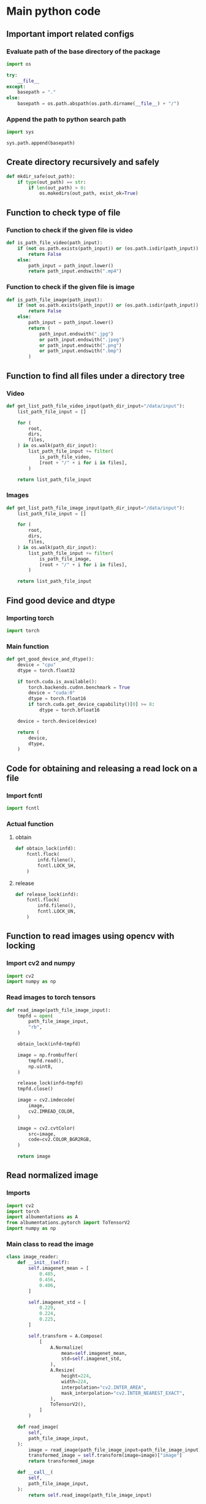 * COMMENT work space
#+begin_src emacs-lisp :results silent
  (save-buffer)
  (org-babel-tangle)
  (async-shell-command "./main.unify.sh" "log" "err")
#+end_src

* Main python code

** Important import related configs

*** Evaluate path of the base directory of the package
#+begin_src python :shebang #!/usr/bin/python3 :results output :tangle ./main.config.py
  import os

  try:
      __file__
  except:
      basepath = "."
  else:
      basepath = os.path.abspath(os.path.dirname(__file__) + "/")
#+end_src

*** Append the path to python search path
#+begin_src python :shebang #!/usr/bin/python3 :results output :tangle ./main.config.py
  import sys

  sys.path.append(basepath)
#+end_src

** Create directory recursively and safely
#+begin_src python :shebang #!/usr/bin/python3 :results output :tangle ./main.function.py
  def mkdir_safe(out_path):
      if type(out_path) == str:
          if len(out_path) > 0:
              os.makedirs(out_path, exist_ok=True)
#+end_src

** Function to check type of file

*** Function to check if the given file is video
#+begin_src python :shebang #!/usr/bin/python3 :results output :tangle ./main.function.py
  def is_path_file_video(path_input):
      if (not os.path.exists(path_input)) or (os.path.isdir(path_input)):
          return False
      else:
          path_input = path_input.lower()
          return path_input.endswith(".mp4")
#+end_src

*** Function to check if the given file is image
#+begin_src python :shebang #!/usr/bin/python3 :results output :tangle ./main.function.py
  def is_path_file_image(path_input):
      if (not os.path.exists(path_input)) or (os.path.isdir(path_input)):
          return False
      else:
          path_input = path_input.lower()
          return (
              path_input.endswith(".jpg")
              or path_input.endswith(".jpeg")
              or path_input.endswith(".png")
              or path_input.endswith(".bmp")
          )
#+end_src

** Function to find all files under a directory tree

*** Video
#+begin_src python :shebang #!/usr/bin/python3 :results output :tangle ./main.function.py
  def get_list_path_file_video_input(path_dir_input="/data/input"):
      list_path_file_input = []

      for (
          root,
          dirs,
          files,
      ) in os.walk(path_dir_input):
          list_path_file_input += filter(
              is_path_file_video,
              [root + "/" + i for i in files],
          )

      return list_path_file_input
#+end_src

*** Images
#+begin_src python :shebang #!/usr/bin/python3 :results output :tangle ./main.function.py
  def get_list_path_file_image_input(path_dir_input="/data/input"):
      list_path_file_input = []

      for (
          root,
          dirs,
          files,
      ) in os.walk(path_dir_input):
          list_path_file_input += filter(
              is_path_file_image,
              [root + "/" + i for i in files],
          )

      return list_path_file_input
#+end_src

** Find good device and dtype

*** Importing torch
#+begin_src python :shebang #!/usr/bin/python3 :results output :tangle ./main.import.py
  import torch
#+end_src

*** Main function
#+begin_src python :shebang #!/usr/bin/python3 :results output :tangle ./main.function.py
  def get_good_device_and_dtype():
      device = "cpu"
      dtype = torch.float32

      if torch.cuda.is_available():
          torch.backends.cudnn.benchmark = True
          device = "cuda:0"
          dtype = torch.float16
          if torch.cuda.get_device_capability()[0] >= 8:
              dtype = torch.bfloat16

      device = torch.device(device)

      return (
          device,
          dtype,
      )
#+end_src

** Code for obtaining and releasing a read lock on a file

*** Import fcntl
#+begin_src python :shebang #!/usr/bin/python3 :results output :tangle ./main.import.py
  import fcntl
#+end_src

*** Actual function

**** obtain
#+begin_src python :shebang #!/usr/bin/python3 :results output :tangle ./main.function.py
  def obtain_lock(infd):
      fcntl.flock(
          infd.fileno(),
          fcntl.LOCK_SH,
      )
#+end_src

**** release
#+begin_src python :shebang #!/usr/bin/python3 :results output :tangle ./main.function.py
  def release_lock(infd):
      fcntl.flock(
          infd.fileno(),
          fcntl.LOCK_UN,
      )
#+end_src

** Function to read images using opencv with locking

*** Import cv2 and numpy
#+begin_src python :shebang #!/usr/bin/python3 :results output :tangle ./main.import.py
  import cv2
  import numpy as np
#+end_src

*** Read images to torch tensors
#+begin_src python :shebang #!/usr/bin/python3 :results output :tangle ./main.function.py
  def read_image(path_file_image_input):
      tmpfd = open(
          path_file_image_input,
          "rb",
      )

      obtain_lock(infd=tmpfd)

      image = np.frombuffer(
          tmpfd.read(),
          np.uint8,
      )

      release_lock(infd=tmpfd)
      tmpfd.close()

      image = cv2.imdecode(
          image,
          cv2.IMREAD_COLOR,
      )

      image = cv2.cvtColor(
          src=image,
          code=cv2.COLOR_BGR2RGB,
      )

      return image
#+end_src

** Read normalized image

*** Imports
#+begin_src python :shebang #!/usr/bin/python3 :results output :tangle ./main.import.py
  import cv2
  import torch
  import albumentations as A
  from albumentations.pytorch import ToTensorV2
  import numpy as np
#+end_src

*** Main class to read the image
#+begin_src python :shebang #!/usr/bin/python3 :results output :tangle ./main.class.py
  class image_reader:
      def __init__(self):
          self.imagenet_mean = [
              0.485,
              0.456,
              0.406,
          ]

          self.imagenet_std = [
              0.229,
              0.224,
              0.225,
          ]

          self.transform = A.Compose(
              [
                  A.Normalize(
                      mean=self.imagenet_mean,
                      std=self.imagenet_std,
                  ),
                  A.Resize(
                      height=224,
                      width=224,
                      interpolation="cv2.INTER_AREA",
                      mask_interpolation="cv2.INTER_NEAREST_EXACT",
                  ),
                  ToTensorV2(),
              ]
          )

      def read_image(
          self,
          path_file_image_input,
      ):
          image = read_image(path_file_image_input=path_file_image_input)
          transformed_image = self.transform(image=image)["image"]
          return transformed_image

      def __call__(
          self,
          path_file_image_input,
      ):
          return self.read_image(path_file_image_input)
#+end_src

*** COMMENT Sample function
#+begin_src python :shebang #!/usr/bin/python3 :results output :tangle ./main.function.py
  def read_and_normalize_image(image_path):
      """
      Reads an image from the given path, converts it to a PyTorch tensor,
      and normalizes it using ImageNet mean and standard deviation.

      Args:
          image_path (str): The path to the image file.

      Returns:
          torch.Tensor: The normalized image tensor.
      """
      # Define the ImageNet mean and standard deviation
      imagenet_mean = [0.485, 0.456, 0.406]
      imagenet_std = [0.229, 0.224, 0.225]

      # Create an albumentations pipeline
      transform = A.Compose(
          [
              A.Normalize(mean=imagenet_mean, std=imagenet_std),
              ToTensorV2(),
          ]
      )

      # Read the image using OpenCV
      image = cv2.imread(image_path)

      # Convert the image from BGR to RGB format
      image = cv2.cvtColor(
          image,
          cv2.COLOR_BGR2RGB,
      )

      # Apply the transformations
      transformed_image = transform(image=image)["image"]

      return transformed_image
#+end_src

* COMMENT Main code

#+begin_src python :shebang #!/usr/bin/python3 :results output :tangle ./main.import.py
  import requests
  from PIL import Image
  from io import BytesIO
  from transformers import ViTFeatureExtractor
  from transformers import ViTForImageClassification
#+end_src

#+begin_src python :shebang #!/usr/bin/python3 :results output :tangle ./main.execute.py
  # Get example image from official fairface repo + read it in as an image
  r = requests.get('https://github.com/dchen236/FairFace/blob/master/detected_faces/race_Asian_face0.jpg?raw=true')
  im = Image.open(BytesIO(r.content))
#+end_src

#+begin_src python :shebang #!/usr/bin/python3 :results output :tangle ./main.execute.py
  MODEL_NAME = "motheecreator/vit-Facial-Expression-Recognition"
  model = ViTForImageClassification.from_pretrained(MODEL_NAME)
  transforms = ViTFeatureExtractor.from_pretrained(MODEL_NAME)
#+end_src

#+begin_src python :shebang #!/usr/bin/python3 :results output :tangle ./main.execute.py
  # Transform our image and pass it through the model
  inputs = transforms(im, return_tensors='pt')
  output = model(**inputs)

  # Predicted Class probabilities
  proba = output.logits.softmax(1)

  # Predicted Classes
  preds = proba.argmax(1)
#+end_src

* COMMENT OLD
#+begin_src python :shebang #!/usr/bin/python3 :results output :tangle ./main.execute.py
  checkpoint = "google/vit-base-patch16-224-in21k"
  image_processor = AutoImageProcessor.from_pretrained(checkpoint)


  url = 'http://images.cocodataset.org/val2017/000000039769.jpg'
  image = Image.open(requests.get(url, stream=True).raw)

  # processor = ViTImageProcessor.from_pretrained('google/vit-base-patch16-224-in21k')
  processor = ViTForImageClassification.from_pretrained('motheecreator/vit-Facial-Expression-Recognition')
  model = ViTForImageClassification.from_pretrained('motheecreator/vit-Facial-Expression-Recognition')
  inputs = processor(images=image, return_tensors="pt")
  outputs = model(**inputs)
#+end_src

* Script to unify

** Important functions

*** Process the python code stream
#+begin_src sh :shebang #!/bin/sh :results output :tangle ./main.unify.sh
  P () {
      expand | ruff format -
  }
#+end_src

*** Read the python file
#+begin_src sh :shebang #!/bin/sh :results output :tangle ./main.unify.sh
  R () {
      grep -v '^#!/usr/bin/python3$' "./${1}" | P
  }
#+end_src

*** Remove the python file
#+begin_src sh :shebang #!/bin/sh :results output :tangle ./main.unify.sh
  C () {
      rm -vf -- "./${1}"
  }
#+end_src

*** Add files to git
#+begin_src sh :shebang #!/bin/sh :results output :tangle ./main.unify.sh
  A () {
      git add "./${1}"
  }
#+end_src

** Actual working scripts

*** Unifying the python code
#+begin_src sh :shebang #!/bin/sh :results output :tangle ./main.unify.sh
  (
      echo '#!/usr/bin/env python3'
      R main.config.py
      R main.import.py | sort | uniq
      R main.function.py
      R main.class.py
      R main.execute.py
  ) | P > ./main.py
#+end_src

*** Cleanup residual files
#+begin_src sh :shebang #!/bin/sh :results output :tangle ./main.unify.sh
  C main.class.py
  C main.config.py
  C main.execute.py
  C main.function.py
  C main.import.py
  C main.unify.sh
#+end_src

*** Add stuff to git
#+begin_src sh :shebang #!/bin/sh :results output :tangle ./main.unify.sh
  A main.py
  A README.org
#+end_src

* Sample

#+begin_src sh :shebang #!/bin/sh :results output :tangle ./main.unify.sh
#+end_src

#+begin_src python :shebang #!/usr/bin/python3 :results output :tangle ./main.config.py
#+end_src

#+begin_src python :shebang #!/usr/bin/python3 :results output :tangle ./main.import.py
#+end_src

#+begin_src python :shebang #!/usr/bin/python3 :results output :tangle ./main.function.py
#+end_src

#+begin_src python :shebang #!/usr/bin/python3 :results output :tangle ./main.class.py
#+end_src

#+begin_src python :shebang #!/usr/bin/python3 :results output :tangle ./main.execute.py
#+end_src
